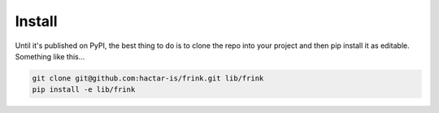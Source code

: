 Install
=======

Until it's published on PyPI, the best thing to do is to clone the repo into your project and then pip install it as editable. Something like this...


.. code-block:: bash

    git clone git@github.com:hactar-is/frink.git lib/frink
    pip install -e lib/frink

